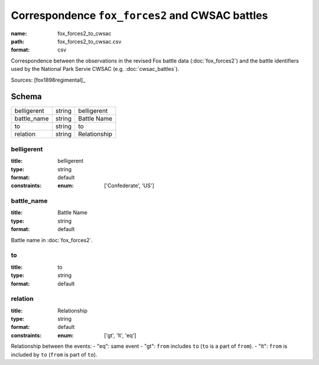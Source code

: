 ################################################
Correspondence ``fox_forces2`` and CWSAC battles
################################################

:name: fox_forces2_to_cwsac
:path: fox_forces2_to_cwsac.csv
:format: csv

Correspondence between the observations in the revised Fox battle data (:doc:`fox_forces2`) and the battle identifiers used by the National Park Servie CWSAC (e.g. :doc:`cwsac_battles`).


Sources: [fox1898regimental]_


Schema
======



===========  ======  ============
belligerent  string  belligerent
battle_name  string  Battle Name
to           string  to
relation     string  Relationship
===========  ======  ============

belligerent
-----------

:title: belligerent
:type: string
:format: default
:constraints:
    :enum: ['Confederate', 'US']
    




       
battle_name
-----------

:title: Battle Name
:type: string
:format: default


Battle name in :doc:`fox_forces2`.


       
to
--

:title: to
:type: string
:format: default





       
relation
--------

:title: Relationship
:type: string
:format: default
:constraints:
    :enum: ['gt', 'lt', 'eq']
    

Relationship between the events:
- "eq": same event - "gt": ``from`` includes ``to`` (``to`` is a part of ``from``). - "lt": ``from`` is included by ``to`` (``from`` is part of ``to``).


       

